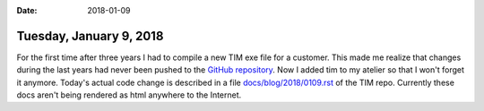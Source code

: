 :date: 2018-01-09

========================
Tuesday, January 9, 2018
========================

For the first time after three years I had to compile a new TIM exe
file for a customer.  This made me realize that changes during the
last years had never been pushed to the `GitHub repository
<https://github.com/lsaffre/tim>`__.  Now I added tim to my atelier so
that I won't forget it anymore.  Today's actual code change is
described in a file `docs/blog/2018/0109.rst
<https://github.com/lsaffre/tim/blob/59fd32cb2dd926ca8f96210efc251bc958009024/docs/blog/2018/0109.rst>`__
of the TIM repo. Currently these docs aren't being rendered as html
anywhere to the Internet.


